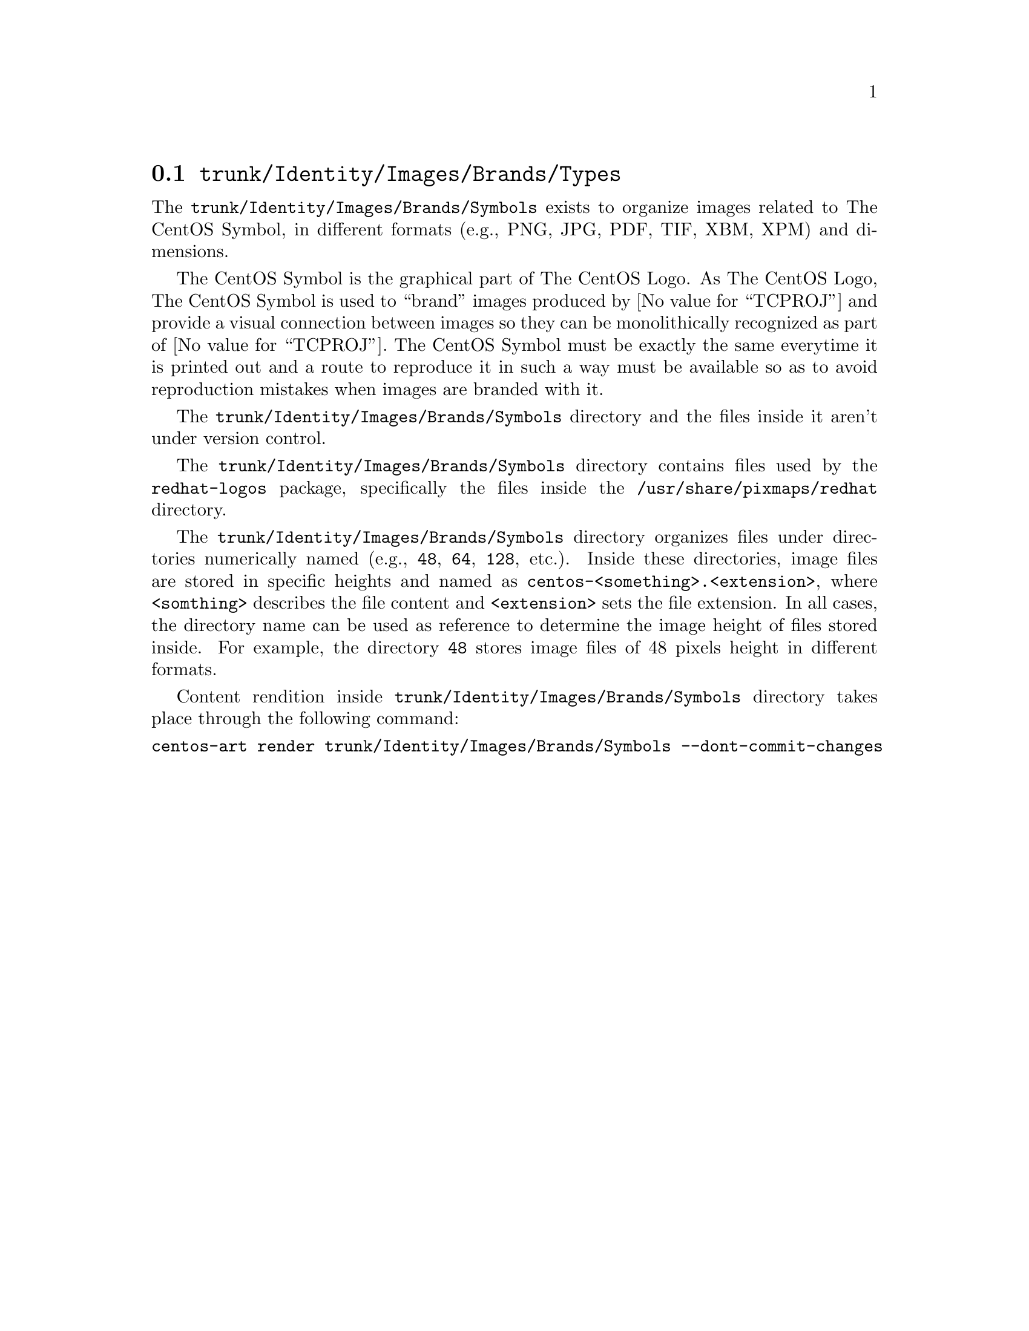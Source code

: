 @node Trunk Identity Images Brands Types
@section @file{trunk/Identity/Images/Brands/Types}
@cindex Trunk identity images brands types

The @file{trunk/Identity/Images/Brands/Symbols} exists to organize
images related to The CentOS Symbol, in different formats (e.g., PNG,
JPG, PDF, TIF, XBM, XPM) and dimensions. 

The CentOS Symbol is the graphical part of The CentOS Logo. As The
CentOS Logo, The CentOS Symbol is used to ``brand'' images produced by
@value{TCPROJ} and provide a visual connection between images so they
can be monolithically recognized as part of @value{TCPROJ}. The CentOS
Symbol must be exactly the same everytime it is printed out and a
route to reproduce it in such a way must be available so as to avoid
reproduction mistakes when images are branded with it.

The @file{trunk/Identity/Images/Brands/Symbols} directory and the files
inside it aren't under version control.

The @file{trunk/Identity/Images/Brands/Symbols} directory contains
files used by the @file{redhat-logos} package, specifically the files
inside the @file{/usr/share/pixmaps/redhat} directory.

The @file{trunk/Identity/Images/Brands/Symbols} directory organizes
files under directories numerically named (e.g., @file{48}, @file{64},
@file{128}, etc.).  Inside these directories, image files are stored
in specific heights and named as
@file{centos-<something>.<extension>}, where @code{<somthing>}
describes the file content and @code{<extension>} sets the file
extension. In all cases, the directory name can be used as reference
to determine the image height of files stored inside.  For example,
the directory @file{48} stores image files of 48 pixels height in
different formats.

Content rendition inside @file{trunk/Identity/Images/Brands/Symbols}
directory takes place through the following command:

@verbatim
centos-art render trunk/Identity/Images/Brands/Symbols --dont-commit-changes
@end verbatim

